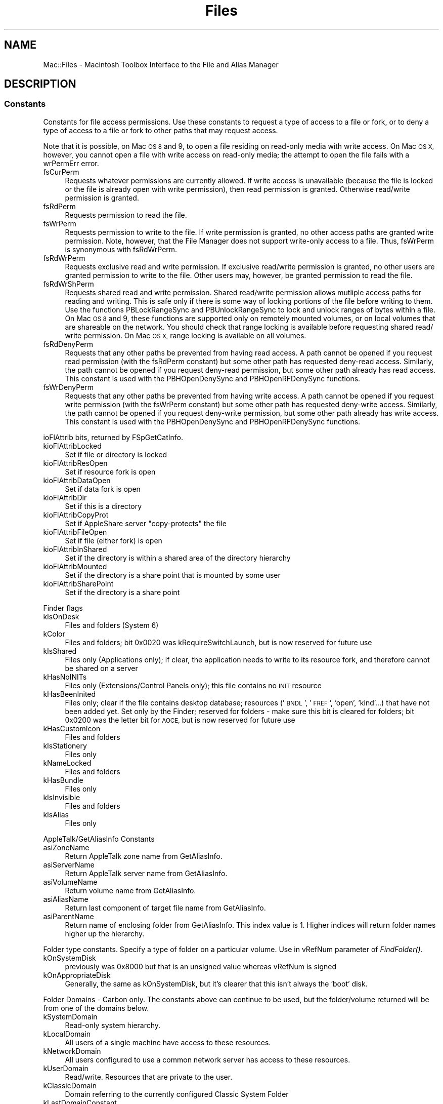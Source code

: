 .\" Automatically generated by Pod::Man 2.27 (Pod::Simple 3.28)
.\"
.\" Standard preamble:
.\" ========================================================================
.de Sp \" Vertical space (when we can't use .PP)
.if t .sp .5v
.if n .sp
..
.de Vb \" Begin verbatim text
.ft CW
.nf
.ne \\$1
..
.de Ve \" End verbatim text
.ft R
.fi
..
.\" Set up some character translations and predefined strings.  \*(-- will
.\" give an unbreakable dash, \*(PI will give pi, \*(L" will give a left
.\" double quote, and \*(R" will give a right double quote.  \*(C+ will
.\" give a nicer C++.  Capital omega is used to do unbreakable dashes and
.\" therefore won't be available.  \*(C` and \*(C' expand to `' in nroff,
.\" nothing in troff, for use with C<>.
.tr \(*W-
.ds C+ C\v'-.1v'\h'-1p'\s-2+\h'-1p'+\s0\v'.1v'\h'-1p'
.ie n \{\
.    ds -- \(*W-
.    ds PI pi
.    if (\n(.H=4u)&(1m=24u) .ds -- \(*W\h'-12u'\(*W\h'-12u'-\" diablo 10 pitch
.    if (\n(.H=4u)&(1m=20u) .ds -- \(*W\h'-12u'\(*W\h'-8u'-\"  diablo 12 pitch
.    ds L" ""
.    ds R" ""
.    ds C` ""
.    ds C' ""
'br\}
.el\{\
.    ds -- \|\(em\|
.    ds PI \(*p
.    ds L" ``
.    ds R" ''
.    ds C`
.    ds C'
'br\}
.\"
.\" Escape single quotes in literal strings from groff's Unicode transform.
.ie \n(.g .ds Aq \(aq
.el       .ds Aq '
.\"
.\" If the F register is turned on, we'll generate index entries on stderr for
.\" titles (.TH), headers (.SH), subsections (.SS), items (.Ip), and index
.\" entries marked with X<> in POD.  Of course, you'll have to process the
.\" output yourself in some meaningful fashion.
.\"
.\" Avoid warning from groff about undefined register 'F'.
.de IX
..
.nr rF 0
.if \n(.g .if rF .nr rF 1
.if (\n(rF:(\n(.g==0)) \{
.    if \nF \{
.        de IX
.        tm Index:\\$1\t\\n%\t"\\$2"
..
.        if !\nF==2 \{
.            nr % 0
.            nr F 2
.        \}
.    \}
.\}
.rr rF
.\"
.\" Accent mark definitions (@(#)ms.acc 1.5 88/02/08 SMI; from UCB 4.2).
.\" Fear.  Run.  Save yourself.  No user-serviceable parts.
.    \" fudge factors for nroff and troff
.if n \{\
.    ds #H 0
.    ds #V .8m
.    ds #F .3m
.    ds #[ \f1
.    ds #] \fP
.\}
.if t \{\
.    ds #H ((1u-(\\\\n(.fu%2u))*.13m)
.    ds #V .6m
.    ds #F 0
.    ds #[ \&
.    ds #] \&
.\}
.    \" simple accents for nroff and troff
.if n \{\
.    ds ' \&
.    ds ` \&
.    ds ^ \&
.    ds , \&
.    ds ~ ~
.    ds /
.\}
.if t \{\
.    ds ' \\k:\h'-(\\n(.wu*8/10-\*(#H)'\'\h"|\\n:u"
.    ds ` \\k:\h'-(\\n(.wu*8/10-\*(#H)'\`\h'|\\n:u'
.    ds ^ \\k:\h'-(\\n(.wu*10/11-\*(#H)'^\h'|\\n:u'
.    ds , \\k:\h'-(\\n(.wu*8/10)',\h'|\\n:u'
.    ds ~ \\k:\h'-(\\n(.wu-\*(#H-.1m)'~\h'|\\n:u'
.    ds / \\k:\h'-(\\n(.wu*8/10-\*(#H)'\z\(sl\h'|\\n:u'
.\}
.    \" troff and (daisy-wheel) nroff accents
.ds : \\k:\h'-(\\n(.wu*8/10-\*(#H+.1m+\*(#F)'\v'-\*(#V'\z.\h'.2m+\*(#F'.\h'|\\n:u'\v'\*(#V'
.ds 8 \h'\*(#H'\(*b\h'-\*(#H'
.ds o \\k:\h'-(\\n(.wu+\w'\(de'u-\*(#H)/2u'\v'-.3n'\*(#[\z\(de\v'.3n'\h'|\\n:u'\*(#]
.ds d- \h'\*(#H'\(pd\h'-\w'~'u'\v'-.25m'\f2\(hy\fP\v'.25m'\h'-\*(#H'
.ds D- D\\k:\h'-\w'D'u'\v'-.11m'\z\(hy\v'.11m'\h'|\\n:u'
.ds th \*(#[\v'.3m'\s+1I\s-1\v'-.3m'\h'-(\w'I'u*2/3)'\s-1o\s+1\*(#]
.ds Th \*(#[\s+2I\s-2\h'-\w'I'u*3/5'\v'-.3m'o\v'.3m'\*(#]
.ds ae a\h'-(\w'a'u*4/10)'e
.ds Ae A\h'-(\w'A'u*4/10)'E
.    \" corrections for vroff
.if v .ds ~ \\k:\h'-(\\n(.wu*9/10-\*(#H)'\s-2\u~\d\s+2\h'|\\n:u'
.if v .ds ^ \\k:\h'-(\\n(.wu*10/11-\*(#H)'\v'-.4m'^\v'.4m'\h'|\\n:u'
.    \" for low resolution devices (crt and lpr)
.if \n(.H>23 .if \n(.V>19 \
\{\
.    ds : e
.    ds 8 ss
.    ds o a
.    ds d- d\h'-1'\(ga
.    ds D- D\h'-1'\(hy
.    ds th \o'bp'
.    ds Th \o'LP'
.    ds ae ae
.    ds Ae AE
.\}
.rm #[ #] #H #V #F C
.\" ========================================================================
.\"
.IX Title "Files 3"
.TH Files 3 "2018-08-17" "perl v5.18.2" "User Contributed Perl Documentation"
.\" For nroff, turn off justification.  Always turn off hyphenation; it makes
.\" way too many mistakes in technical documents.
.if n .ad l
.nh
.SH "NAME"
Mac::Files \- Macintosh Toolbox Interface to the File and Alias Manager
.SH "DESCRIPTION"
.IX Header "DESCRIPTION"
.SS "Constants"
.IX Subsection "Constants"
Constants for file access permissions.  Use these constants to request a
type of access to a file or fork, or to deny a type of access to a file
or fork to other paths that may request access.
.PP
Note that it is possible, on Mac \s-1OS 8\s0 and 9, to open a file residing on
read-only media with write access. On Mac \s-1OS X,\s0 however, you cannot open
a file with write access on read-only media; the attempt to open the
file fails with a wrPermErr error.
.IP "fsCurPerm" 4
.IX Item "fsCurPerm"
Requests whatever permissions are currently allowed. If write access is unavailable (because the file is locked or the file is already open with write permission), then read permission is granted. Otherwise read/write permission is granted.
.IP "fsRdPerm" 4
.IX Item "fsRdPerm"
Requests permission to read the file.
.IP "fsWrPerm" 4
.IX Item "fsWrPerm"
Requests permission to write to the file. If write permission is granted, no other access paths are granted write permission. Note, however, that the File Manager does not support write-only access to a file. Thus, fsWrPerm is synonymous with fsRdWrPerm.
.IP "fsRdWrPerm" 4
.IX Item "fsRdWrPerm"
Requests exclusive read and write permission. If exclusive read/write permission is granted, no other users are granted permission to write to the file. Other users may, however, be granted permission to read the file.
.IP "fsRdWrShPerm" 4
.IX Item "fsRdWrShPerm"
Requests shared read and write permission. Shared read/write permission allows mutliple access paths for reading and writing. This is safe only if there is some way of locking portions of the file before writing to them. Use the functions PBLockRangeSync and PBUnlockRangeSync to lock and unlock ranges of bytes within a file. On Mac \s-1OS 8\s0 and 9, these functions are supported only on remotely mounted volumes, or on local volumes that are shareable on the network. You should check that range locking is available before requesting shared read/ write permission. On Mac \s-1OS X,\s0 range locking is available on all volumes.
.IP "fsRdDenyPerm" 4
.IX Item "fsRdDenyPerm"
Requests that any other paths be prevented from having read access. A path cannot be opened if you request read permission (with the fsRdPerm constant) but some other path has requested deny-read access. Similarly, the path cannot be opened if you request deny-read permission, but some other path already has read access. This constant is used with the PBHOpenDenySync and PBHOpenRFDenySync functions.
.IP "fsWrDenyPerm" 4
.IX Item "fsWrDenyPerm"
Requests that any other paths be prevented from having write access. A path cannot be opened if you request write permission (with the fsWrPerm constant) but some other path has requested deny-write access. Similarly, the path cannot be opened if you request deny-write permission, but some other path already has write access. This constant is used with the PBHOpenDenySync and PBHOpenRFDenySync functions.
.PP
ioFlAttrib bits, returned by FSpGetCatInfo.
.IP "kioFlAttribLocked" 4
.IX Item "kioFlAttribLocked"
Set if file or directory is locked
.IP "kioFlAttribResOpen" 4
.IX Item "kioFlAttribResOpen"
Set if resource fork is open
.IP "kioFlAttribDataOpen" 4
.IX Item "kioFlAttribDataOpen"
Set if data fork is open
.IP "kioFlAttribDir" 4
.IX Item "kioFlAttribDir"
Set if this is a directory
.IP "kioFlAttribCopyProt" 4
.IX Item "kioFlAttribCopyProt"
Set if AppleShare server \*(L"copy-protects\*(R" the file
.IP "kioFlAttribFileOpen" 4
.IX Item "kioFlAttribFileOpen"
Set if file (either fork) is open
.IP "kioFlAttribInShared" 4
.IX Item "kioFlAttribInShared"
Set if the directory is within a shared area of the directory hierarchy
.IP "kioFlAttribMounted" 4
.IX Item "kioFlAttribMounted"
Set if the directory is a share point that is mounted by some user
.IP "kioFlAttribSharePoint" 4
.IX Item "kioFlAttribSharePoint"
Set if the directory is a share point
.PP
Finder flags
.IP "kIsOnDesk" 4
.IX Item "kIsOnDesk"
Files and folders (System 6)
.IP "kColor" 4
.IX Item "kColor"
Files and folders; bit 0x0020 was kRequireSwitchLaunch, but is now reserved for future use
.IP "kIsShared" 4
.IX Item "kIsShared"
Files only (Applications only); if clear, the application needs to write to its resource fork, and therefore cannot be shared on a server
.IP "kHasNoINITs" 4
.IX Item "kHasNoINITs"
Files only (Extensions/Control Panels only); this file contains no \s-1INIT\s0 resource
.IP "kHasBeenInited" 4
.IX Item "kHasBeenInited"
Files only; clear if the file contains desktop database; resources ('\s-1BNDL\s0', '\s-1FREF\s0', 'open', 'kind'...) that have not been added yet. Set only by the Finder; reserved for folders \- make sure this bit is cleared for folders; bit 0x0200 was the letter bit for \s-1AOCE,\s0 but is now reserved for future use
.IP "kHasCustomIcon" 4
.IX Item "kHasCustomIcon"
Files and folders
.IP "kIsStationery" 4
.IX Item "kIsStationery"
Files only
.IP "kNameLocked" 4
.IX Item "kNameLocked"
Files and folders
.IP "kHasBundle" 4
.IX Item "kHasBundle"
Files only
.IP "kIsInvisible" 4
.IX Item "kIsInvisible"
Files and folders
.IP "kIsAlias" 4
.IX Item "kIsAlias"
Files only
.PP
AppleTalk/GetAliasInfo Constants
.IP "asiZoneName" 4
.IX Item "asiZoneName"
Return AppleTalk zone name from GetAliasInfo.
.IP "asiServerName" 4
.IX Item "asiServerName"
Return AppleTalk server name from GetAliasInfo.
.IP "asiVolumeName" 4
.IX Item "asiVolumeName"
Return volume name from GetAliasInfo.
.IP "asiAliasName" 4
.IX Item "asiAliasName"
Return last component of target file name from GetAliasInfo.
.IP "asiParentName" 4
.IX Item "asiParentName"
Return name of enclosing folder from GetAliasInfo. This index value is 1.  Higher indices will return folder names higher up the hierarchy.
.PP
Folder type constants.  Specify a type of folder on a particular volume.
Use in vRefNum parameter of \fIFindFolder()\fR.
.IP "kOnSystemDisk" 4
.IX Item "kOnSystemDisk"
previously was 0x8000 but that is an unsigned value whereas vRefNum is signed
.IP "kOnAppropriateDisk" 4
.IX Item "kOnAppropriateDisk"
Generally, the same as kOnSystemDisk, but it's clearer that this isn't always the 'boot' disk.
.PP
Folder Domains \- Carbon only.  The constants above can continue to be used,
but the folder/volume returned will be from one of the domains below.
.IP "kSystemDomain" 4
.IX Item "kSystemDomain"
Read-only system hierarchy.
.IP "kLocalDomain" 4
.IX Item "kLocalDomain"
All users of a single machine have access to these resources.
.IP "kNetworkDomain" 4
.IX Item "kNetworkDomain"
All users configured to use a common network server has access to these resources.
.IP "kUserDomain" 4
.IX Item "kUserDomain"
Read/write. Resources that are private to the user.
.IP "kClassicDomain" 4
.IX Item "kClassicDomain"
Domain referring to the currently configured Classic System Folder
.IP "kLastDomainConstant" 4
.IX Item "kLastDomainConstant"
The \s-1ID\s0 of the last domain in the above list, used by the Folder Manager to determine if a given parameter should be treated as a domain or a volume...
.PP
Constants for createFolder parameter of \fIFindFolder()\fR.
.IP "kCreateFolder" 4
.IX Item "kCreateFolder"
.PD 0
.IP "kDontCreateFolder" 4
.IX Item "kDontCreateFolder"
.PD
.PP
Folder Type Constants for \fIFindFolder()\fR.
.IP "kSystemFolderType" 4
.IX Item "kSystemFolderType"
the system folder
.IP "kDesktopFolderType" 4
.IX Item "kDesktopFolderType"
the desktop folder; objects in this folder show on the desk top.
.IP "kSystemDesktopFolderType" 4
.IX Item "kSystemDesktopFolderType"
the desktop folder at the root of the hard drive, never the redirected user desktop folder
.IP "kTrashFolderType" 4
.IX Item "kTrashFolderType"
the trash folder; objects in this folder show up in the trash
.IP "kSystemTrashFolderType" 4
.IX Item "kSystemTrashFolderType"
the trash folder at the root of the drive, never the redirected user trash folder
.IP "kWhereToEmptyTrashFolderType" 4
.IX Item "kWhereToEmptyTrashFolderType"
the \*(L"empty trash\*(R" folder; Finder starts empty from here down
.IP "kPrintMonitorDocsFolderType" 4
.IX Item "kPrintMonitorDocsFolderType"
Print Monitor documents
.IP "kStartupFolderType" 4
.IX Item "kStartupFolderType"
Finder objects (applications, documents, DAs, aliases, to...) to open at startup go here
.IP "kShutdownFolderType" 4
.IX Item "kShutdownFolderType"
Finder objects (applications, documents, DAs, aliases, to...) to open at shutdown go here
.IP "kAppleMenuFolderType" 4
.IX Item "kAppleMenuFolderType"
Finder objects to put into the Apple menu go here
.IP "kControlPanelFolderType" 4
.IX Item "kControlPanelFolderType"
Control Panels go here (may contain INITs)
.IP "kSystemControlPanelFolderType" 4
.IX Item "kSystemControlPanelFolderType"
System control panels folder \- never the redirected one, always \*(L"Control Panels\*(R" inside the System Folder
.IP "kExtensionFolderType" 4
.IX Item "kExtensionFolderType"
System extensions go here
.IP "kFontsFolderType" 4
.IX Item "kFontsFolderType"
Fonts go here
.IP "kPreferencesFolderType" 4
.IX Item "kPreferencesFolderType"
preferences for applications go here
.IP "kSystemPreferencesFolderType" 4
.IX Item "kSystemPreferencesFolderType"
System-type Preferences go here \- this is always the system's preferences folder, never a logged in user's
.IP "kTemporaryFolderType" 4
.IX Item "kTemporaryFolderType"
temporary files go here (deleted periodically, but don't rely on it.)
.IP "kExtensionDisabledFolderType" 4
.IX Item "kExtensionDisabledFolderType"
.PD 0
.IP "kControlPanelDisabledFolderType" 4
.IX Item "kControlPanelDisabledFolderType"
.IP "kSystemExtensionDisabledFolderType" 4
.IX Item "kSystemExtensionDisabledFolderType"
.IP "kStartupItemsDisabledFolderType" 4
.IX Item "kStartupItemsDisabledFolderType"
.IP "kShutdownItemsDisabledFolderType" 4
.IX Item "kShutdownItemsDisabledFolderType"
.IP "kApplicationsFolderType" 4
.IX Item "kApplicationsFolderType"
.IP "kDocumentsFolderType" 4
.IX Item "kDocumentsFolderType"
.PD
.PP
New Constants
.IP "kVolumeRootFolderType" 4
.IX Item "kVolumeRootFolderType"
root folder of a volume
.IP "kChewableItemsFolderType" 4
.IX Item "kChewableItemsFolderType"
items deleted at boot
.IP "kApplicationSupportFolderType" 4
.IX Item "kApplicationSupportFolderType"
third-party items and folders
.IP "kTextEncodingsFolderType" 4
.IX Item "kTextEncodingsFolderType"
encoding tables
.IP "kStationeryFolderType" 4
.IX Item "kStationeryFolderType"
stationery
.IP "kOpenDocFolderType" 4
.IX Item "kOpenDocFolderType"
OpenDoc root
.IP "kOpenDocShellPlugInsFolderType" 4
.IX Item "kOpenDocShellPlugInsFolderType"
OpenDoc Shell Plug-Ins in OpenDoc folder
.IP "kEditorsFolderType" 4
.IX Item "kEditorsFolderType"
OpenDoc editors in Mac \s-1OS\s0 Folder
.IP "kOpenDocEditorsFolderType" 4
.IX Item "kOpenDocEditorsFolderType"
OpenDoc subfolder of Editors folder
.IP "kOpenDocLibrariesFolderType" 4
.IX Item "kOpenDocLibrariesFolderType"
OpenDoc libraries folder
.IP "kGenEditorsFolderType" 4
.IX Item "kGenEditorsFolderType"
\&\s-1CKH\s0 general editors folder at root level of Sys folder
.IP "kHelpFolderType" 4
.IX Item "kHelpFolderType"
\&\s-1CKH\s0 help folder currently at root of system folder
.IP "kInternetPlugInFolderType" 4
.IX Item "kInternetPlugInFolderType"
\&\s-1CKH\s0 internet plug ins for browsers and stuff
.IP "kModemScriptsFolderType" 4
.IX Item "kModemScriptsFolderType"
\&\s-1CKH\s0 modem scripts, get 'em \s-1OUT\s0 of the Extensions folder
.IP "kPrinterDescriptionFolderType" 4
.IX Item "kPrinterDescriptionFolderType"
\&\s-1CKH\s0 new folder at root of System folder for printer descs.
.IP "kPrinterDriverFolderType" 4
.IX Item "kPrinterDriverFolderType"
\&\s-1CKH\s0 new folder at root of System folder for printer drivers
.IP "kScriptingAdditionsFolderType" 4
.IX Item "kScriptingAdditionsFolderType"
\&\s-1CKH\s0 at root of system folder
.IP "kSharedLibrariesFolderType" 4
.IX Item "kSharedLibrariesFolderType"
\&\s-1CKH\s0 for general shared libs.
.IP "kVoicesFolderType" 4
.IX Item "kVoicesFolderType"
\&\s-1CKH\s0 macintalk can live here
.IP "kControlStripModulesFolderType" 4
.IX Item "kControlStripModulesFolderType"
\&\s-1CKH\s0 for control strip modules
.IP "kAssistantsFolderType" 4
.IX Item "kAssistantsFolderType"
\&\s-1SJF\s0 for Assistants (Mac \s-1OS\s0 Setup Assistant, etc)
.IP "kUtilitiesFolderType" 4
.IX Item "kUtilitiesFolderType"
\&\s-1SJF\s0 for Utilities folder
.IP "kAppleExtrasFolderType" 4
.IX Item "kAppleExtrasFolderType"
\&\s-1SJF\s0 for Apple Extras folder
.IP "kContextualMenuItemsFolderType" 4
.IX Item "kContextualMenuItemsFolderType"
\&\s-1SJF\s0 for Contextual Menu items
.IP "kMacOSReadMesFolderType" 4
.IX Item "kMacOSReadMesFolderType"
\&\s-1SJF\s0 for Mac \s-1OS\s0 ReadMes folder
.IP "kALMModulesFolderType" 4
.IX Item "kALMModulesFolderType"
\&\s-1EAS\s0 for Location Manager Module files except type 'thng' (within kExtensionFolderType)
.IP "kALMPreferencesFolderType" 4
.IX Item "kALMPreferencesFolderType"
\&\s-1EAS\s0 for Location Manager Preferences (within kPreferencesFolderType; contains kALMLocationsFolderType)
.IP "kALMLocationsFolderType" 4
.IX Item "kALMLocationsFolderType"
\&\s-1EAS\s0 for Location Manager Locations (within kALMPreferencesFolderType)
.IP "kColorSyncProfilesFolderType" 4
.IX Item "kColorSyncProfilesFolderType"
for ColorSync Profiles
.IP "kThemesFolderType" 4
.IX Item "kThemesFolderType"
for Theme data files
.IP "kFavoritesFolderType" 4
.IX Item "kFavoritesFolderType"
Favorties folder for Navigation Services
.IP "kInternetFolderType" 4
.IX Item "kInternetFolderType"
Internet folder (root level of startup volume)
.IP "kAppearanceFolderType" 4
.IX Item "kAppearanceFolderType"
Appearance folder (root of system folder)
.IP "kSoundSetsFolderType" 4
.IX Item "kSoundSetsFolderType"
Sound Sets folder (in Appearance folder)
.IP "kDesktopPicturesFolderType" 4
.IX Item "kDesktopPicturesFolderType"
Desktop Pictures folder (in Appearance folder)
.IP "kInternetSearchSitesFolderType" 4
.IX Item "kInternetSearchSitesFolderType"
Internet Search Sites folder
.IP "kFindSupportFolderType" 4
.IX Item "kFindSupportFolderType"
Find support folder
.IP "kFindByContentFolderType" 4
.IX Item "kFindByContentFolderType"
Find by content folder
.IP "kInstallerLogsFolderType" 4
.IX Item "kInstallerLogsFolderType"
Installer Logs folder
.IP "kScriptsFolderType" 4
.IX Item "kScriptsFolderType"
Scripts folder
.IP "kFolderActionsFolderType" 4
.IX Item "kFolderActionsFolderType"
Folder Actions Scripts folder
.IP "kLauncherItemsFolderType" 4
.IX Item "kLauncherItemsFolderType"
Launcher Items folder
.IP "kRecentApplicationsFolderType" 4
.IX Item "kRecentApplicationsFolderType"
Recent Applications folder
.IP "kRecentDocumentsFolderType" 4
.IX Item "kRecentDocumentsFolderType"
Recent Documents folder
.IP "kRecentServersFolderType" 4
.IX Item "kRecentServersFolderType"
Recent Servers folder
.IP "kSpeakableItemsFolderType" 4
.IX Item "kSpeakableItemsFolderType"
Speakable Items folder
.IP "kKeychainFolderType" 4
.IX Item "kKeychainFolderType"
Keychain folder
.IP "kQuickTimeExtensionsFolderType" 4
.IX Item "kQuickTimeExtensionsFolderType"
QuickTime Extensions Folder (in Extensions folder)
.IP "kDisplayExtensionsFolderType" 4
.IX Item "kDisplayExtensionsFolderType"
Display Extensions Folder (in Extensions folder)
.IP "kMultiprocessingFolderType" 4
.IX Item "kMultiprocessingFolderType"
Multiprocessing Folder (in Extensions folder)
.IP "kPrintingPlugInsFolderType" 4
.IX Item "kPrintingPlugInsFolderType"
Printing Plug-Ins Folder (in Extensions folder)
.PP
New Folder Types to accommodate the Mac \s-1OS X\s0 Folder Manager
These folder types are not applicable on Mac \s-1OS 9.\s0
.IP "kDomainTopLevelFolderType" 4
.IX Item "kDomainTopLevelFolderType"
The top-level of a Folder domain, e.g. \*(L"/System\*(R"
.IP "kDomainLibraryFolderType" 4
.IX Item "kDomainLibraryFolderType"
the Library subfolder of a particular domain
.IP "kColorSyncFolderType" 4
.IX Item "kColorSyncFolderType"
Contains ColorSync-related folders
.IP "kColorSyncCMMFolderType" 4
.IX Item "kColorSyncCMMFolderType"
ColorSync CMMs
.IP "kColorSyncScriptingFolderType" 4
.IX Item "kColorSyncScriptingFolderType"
ColorSync Scripting support
.IP "kPrintersFolderType" 4
.IX Item "kPrintersFolderType"
Contains Printing-related folders
.IP "kSpeechFolderType" 4
.IX Item "kSpeechFolderType"
Contains Speech-related folders
.IP "kCarbonLibraryFolderType" 4
.IX Item "kCarbonLibraryFolderType"
Contains Carbon-specific file
.IP "kDocumentationFolderType" 4
.IX Item "kDocumentationFolderType"
Contains Documentation files (not user documents)
.IP "kDeveloperDocsFolderType" 4
.IX Item "kDeveloperDocsFolderType"
Contains Developer Documentation files and folders
.IP "kDeveloperHelpFolderType" 4
.IX Item "kDeveloperHelpFolderType"
Contains Developer Help related files
.IP "kISSDownloadsFolderType" 4
.IX Item "kISSDownloadsFolderType"
Contains Internet Search Sites downloaded from the Internet
.IP "kUserSpecificTmpFolderType" 4
.IX Item "kUserSpecificTmpFolderType"
Contains temporary items created on behalf of the current user
.IP "kCachedDataFolderType" 4
.IX Item "kCachedDataFolderType"
Contains various cache files for different clients
.IP "kFrameworksFolderType" 4
.IX Item "kFrameworksFolderType"
Contains Mac \s-1OS X\s0 Framework folders
.IP "kPrivateFrameworksFolderType" 4
.IX Item "kPrivateFrameworksFolderType"
Contains Mac \s-1OS X\s0 Private Framework folders
.IP "kClassicDesktopFolderType" 4
.IX Item "kClassicDesktopFolderType"
Mac \s-1OS 9\s0 compatible desktop folder \- same as kSystemDesktopFolderType but with a more appropriate name for Mac \s-1OS X\s0 code.
.IP "kDeveloperFolderType" 4
.IX Item "kDeveloperFolderType"
Contains Mac \s-1OS X\s0 Developer Resources
.IP "kSystemSoundsFolderType" 4
.IX Item "kSystemSoundsFolderType"
Contains Mac \s-1OS X\s0 System Sound Files
.IP "kComponentsFolderType" 4
.IX Item "kComponentsFolderType"
Contains Mac \s-1OS X\s0 components
.IP "kQuickTimeComponentsFolderType" 4
.IX Item "kQuickTimeComponentsFolderType"
Contains QuickTime components for Mac \s-1OS X\s0
.IP "kCoreServicesFolderType" 4
.IX Item "kCoreServicesFolderType"
Refers to the \*(L"CoreServices\*(R" folder on Mac \s-1OS X\s0
.IP "kPictureDocumentsFolderType" 4
.IX Item "kPictureDocumentsFolderType"
Refers to the \*(L"Pictures\*(R" folder in a users home directory
.IP "kMovieDocumentsFolderType" 4
.IX Item "kMovieDocumentsFolderType"
Refers to the \*(L"Movies\*(R" folder in a users home directory
.IP "kMusicDocumentsFolderType" 4
.IX Item "kMusicDocumentsFolderType"
Refers to the \*(L"Music\*(R" folder in a users home directory
.IP "kInternetSitesFolderType" 4
.IX Item "kInternetSitesFolderType"
Refers to the \*(L"Sites\*(R" folder in a users home directory
.IP "kPublicFolderType" 4
.IX Item "kPublicFolderType"
Refers to the \*(L"Public\*(R" folder in a users home directory
.IP "kAudioSupportFolderType" 4
.IX Item "kAudioSupportFolderType"
Refers to the Audio support folder for Mac \s-1OS X\s0
.IP "kAudioSoundsFolderType" 4
.IX Item "kAudioSoundsFolderType"
Refers to the Sounds subfolder of Audio Support
.IP "kAudioSoundBanksFolderType" 4
.IX Item "kAudioSoundBanksFolderType"
Refers to the Banks subfolder of the Sounds Folder
.IP "kAudioAlertSoundsFolderType" 4
.IX Item "kAudioAlertSoundsFolderType"
Refers to the Alert Sounds subfolder of the Sound Folder
.IP "kAudioPlugInsFolderType" 4
.IX Item "kAudioPlugInsFolderType"
Refers to the Plug-ins subfolder of the Audio Folder
.IP "kAudioComponentsFolderType" 4
.IX Item "kAudioComponentsFolderType"
Refers to the Components subfolder of the Audio Plug-ins Folder
.IP "kKernelExtensionsFolderType" 4
.IX Item "kKernelExtensionsFolderType"
Refers to the Kernel Extensions Folder on Mac \s-1OS X\s0
.IP "kDirectoryServicesFolderType" 4
.IX Item "kDirectoryServicesFolderType"
Refers to the Directory Services folder on Mac \s-1OS X\s0
.IP "kDirectoryServicesPlugInsFolderType" 4
.IX Item "kDirectoryServicesPlugInsFolderType"
Refers to the Directory Services Plug-Ins folder on Mac \s-1OS X\s0
.IP "kInstallerReceiptsFolderType" 4
.IX Item "kInstallerReceiptsFolderType"
Refers to the \*(L"Receipts\*(R" folder in Mac \s-1OS X\s0
.IP "kFileSystemSupportFolderType" 4
.IX Item "kFileSystemSupportFolderType"
Refers to the [domain]/Library/Filesystems folder in Mac \s-1OS X\s0
.IP "kAppleShareSupportFolderType" 4
.IX Item "kAppleShareSupportFolderType"
Refers to the [domain]/Library/Filesystems/AppleShare folder in Mac \s-1OS X\s0
.IP "kAppleShareAuthenticationFolderType" 4
.IX Item "kAppleShareAuthenticationFolderType"
Refers to the [domain]/Library/Filesystems/AppleShare/Authentication folder in Mac \s-1OS X\s0
.IP "kMIDIDriversFolderType" 4
.IX Item "kMIDIDriversFolderType"
Refers to the \s-1MIDI\s0 Drivers folder on Mac \s-1OS X\s0
.IP "kKeyboardLayoutsFolderType" 4
.IX Item "kKeyboardLayoutsFolderType"
Refers to the [domain]/Library/KeyboardLayouts folder in Mac \s-1OS X\s0
.IP "kIndexFilesFolderType" 4
.IX Item "kIndexFilesFolderType"
Refers to the [domain]/Library/Indexes folder in Mac \s-1OS X\s0
.IP "kFindByContentIndexesFolderType" 4
.IX Item "kFindByContentIndexesFolderType"
Refers to the [domain]/Library/Indexes/FindByContent folder in Mac \s-1OS X\s0
.IP "kManagedItemsFolderType" 4
.IX Item "kManagedItemsFolderType"
Refers to the Managed Items folder for Mac \s-1OS X\s0
.IP "kBootTimeStartupItemsFolderType" 4
.IX Item "kBootTimeStartupItemsFolderType"
Refers to the \*(L"StartupItems\*(R" folder of Mac \s-1OS X\s0
.PP
More Folder Constants
.IP "kLocalesFolderType" 4
.IX Item "kLocalesFolderType"
\&\s-1PKE\s0 for Locales folder
.IP "kFindByContentPluginsFolderType" 4
.IX Item "kFindByContentPluginsFolderType"
Find By Content Plug-ins
.IP "kUsersFolderType" 4
.IX Item "kUsersFolderType"
\&\*(L"Users\*(R" folder, contains one folder for each user.
.IP "kCurrentUserFolderType" 4
.IX Item "kCurrentUserFolderType"
The folder for the currently logged on user.
.IP "kCurrentUserRemoteFolderLocation" 4
.IX Item "kCurrentUserRemoteFolderLocation"
The remote folder for the currently logged on user
.IP "kCurrentUserRemoteFolderType" 4
.IX Item "kCurrentUserRemoteFolderType"
The remote folder location for the currently logged on user
.IP "kSharedUserDataFolderType" 4
.IX Item "kSharedUserDataFolderType"
A Shared \*(L"Documents\*(R" folder, readable & writeable by all users
.IP "kVolumeSettingsFolderType" 4
.IX Item "kVolumeSettingsFolderType"
Volume specific user information goes here
.IP "kAppleshareAutomountServerAliasesFolderType" 4
.IX Item "kAppleshareAutomountServerAliasesFolderType"
Appleshare puts volumes to automount inside this folder.
.IP "kPreMacOS91ApplicationsFolderType" 4
.IX Item "kPreMacOS91ApplicationsFolderType"
The \*(L"Applications\*(R" folder, pre Mac \s-1OS 9.1\s0
.IP "kPreMacOS91InstallerLogsFolderType" 4
.IX Item "kPreMacOS91InstallerLogsFolderType"
The \*(L"Installer Logs\*(R" folder, pre Mac \s-1OS 9.1\s0
.IP "kPreMacOS91AssistantsFolderType" 4
.IX Item "kPreMacOS91AssistantsFolderType"
The \*(L"Assistants\*(R" folder, pre Mac \s-1OS 9.1\s0
.IP "kPreMacOS91UtilitiesFolderType" 4
.IX Item "kPreMacOS91UtilitiesFolderType"
The \*(L"Utilities\*(R" folder, pre Mac \s-1OS 9.1\s0
.IP "kPreMacOS91AppleExtrasFolderType" 4
.IX Item "kPreMacOS91AppleExtrasFolderType"
The \*(L"Apple Extras\*(R" folder, pre Mac \s-1OS 9.1\s0
.IP "kPreMacOS91MacOSReadMesFolderType" 4
.IX Item "kPreMacOS91MacOSReadMesFolderType"
The \*(L"Mac \s-1OS\s0 ReadMes\*(R" folder, pre Mac \s-1OS 9.1\s0
.IP "kPreMacOS91InternetFolderType" 4
.IX Item "kPreMacOS91InternetFolderType"
The \*(L"Internet\*(R" folder, pre Mac \s-1OS 9.1\s0
.IP "kPreMacOS91AutomountedServersFolderType" 4
.IX Item "kPreMacOS91AutomountedServersFolderType"
The \*(L"Servers\*(R" folder, pre Mac \s-1OS 9.1\s0
.IP "kPreMacOS91StationeryFolderType" 4
.IX Item "kPreMacOS91StationeryFolderType"
The \*(L"Stationery\*(R" folder, pre Mac \s-1OS 9.1\s0
.SS "Types"
.IX Subsection "Types"
.IP "FInfo" 4
.IX Item "FInfo"
Information for a file, including:
.Sp
.Vb 4
\&    OSType     fdType            the type of the file
\&    OSType     fdCreator         file\*(Aqs creator
\&    U16        fdFlags           flags ex. hasbundle,invisible,locked, etc.
\&    Point      fdLocation        file\*(Aqs location in folder
.Ve
.IP "FXInfo" 4
.IX Item "FXInfo"
Further information for a file, including:
.Sp
.Vb 5
\&    short      fdIconID          Icon ID
\&    I8         fdScript          Script flag and number
\&    I8         fdXFlags          More flag bits
\&    short      fdComment         Comment ID
\&    long       fdPutAway         Home Dir ID
.Ve
.IP "DInfo" 4
.IX Item "DInfo"
Information for a directory, including:
.Sp
.Vb 4
\&    Rect       frRect            folder rect
\&    U16        frFlags           Flags
\&    Point      frLocation        folder location
\&    short      frView            folder view
.Ve
.IP "DXInfo" 4
.IX Item "DXInfo"
Further information for a directory, including:
.Sp
.Vb 6
\&    Point      frScroll          scroll position
\&    long       frOpenChain       DirID chain of open folders
\&    I8         frScript          Script flag and number
\&    I8         frXFlags          More flag bits
\&    short      frComment         comment
\&    long       frPutAway         DirID
.Ve
.IP "CatInfo" 4
.IX Item "CatInfo"
Catalog information of a file or a directory, including:
.Sp
.Vb 10
\&    Str255     ioNamePtr         ptr to Vol:FileName string
\&    short      ioVRefNum         volume refnum (DrvNum for Eject and MountVol)
\&    short      ioFRefNum         reference number
\&    I8         ioFVersNum        version number
\&    short      ioFDirIndex       GetFInfo directory index
\&    I8         ioFlAttrib        GetFInfo: in\-use bit=7, lock bit=0
\&    I8         ioACUser          access rights for directory only
\&    FInfo      ioFlFndrInfo      user info
\&    long       ioDirID           A directory ID
\&    U16        ioFlStBlk         start file block (0 if none)
\&    long       ioFlLgLen         logical length (EOF)
\&    long       ioFlPyLen         physical length
\&    U16        ioFlRStBlk        start block rsrc fork
\&    long       ioFlRLgLen        file logical length rsrc fork
\&    long       ioFlRPyLen        file physical length rsrc fork
\&    time_t     ioFlCrDat         file creation date& time
\&    time_t     ioFlMdDat         last modified date and time
\&    time_t     ioFlBkDat         
\&    FXInfo     ioFlXFndrInfo     
\&    long       ioFlParID         
\&    long       ioFlClpSiz        
\&    DInfo      ioDrUsrWds        
\&    long       ioDrDirID         
\&    U16        ioDrNmFls         
\&    time_t     ioDrCrDat         
\&    time_t     ioDrMdDat         
\&    time_t     ioDrBkDat         
\&    DXInfo     ioDrFndrInfo      
\&    long       ioDrParID
.Ve
.SS "Functions"
.IX Subsection "Functions"
.IP "FSpGetCatInfo \s-1FILE\s0 [, \s-1INDEX \s0]" 4
.IX Item "FSpGetCatInfo FILE [, INDEX ]"
If \s-1INDEX\s0 is omitted or 0, returns information about the specified 
file or folder. If \s-1INDEX\s0 is nonzero, returns information obout the 
nth item in the specified folder.
.IP "FSpSetCatInfo \s-1FILE, INFO\s0" 4
.IX Item "FSpSetCatInfo FILE, INFO"
Change information about the specified file.
.IP "FSMakeFSSpec \s-1VREF, DIRID, NAME\s0" 4
.IX Item "FSMakeFSSpec VREF, DIRID, NAME"
Creates a file system specification record from a volume number, 
directory \s-1ID,\s0 and name. This call never returns a path name.
.IP "FSpCreate \s-1FILE, CREATOR, TYPE\s0 [, \s-1SCRIPTTAG\s0]" 4
.IX Item "FSpCreate FILE, CREATOR, TYPE [, SCRIPTTAG]"
Creates a file with the specified file creator and type. You don't
want to know what a script tag is.
.IP "FSpDirCreate \s-1FILE\s0 [, \s-1SCRIPTTAG\s0]" 4
.IX Item "FSpDirCreate FILE [, SCRIPTTAG]"
Creates a directory and returns its \s-1ID.\s0
.IP "FSpDelete \s-1FILE\s0" 4
.IX Item "FSpDelete FILE"
End the sad existence of a file or (empty) folder.
.IP "FSpGetFInfo \s-1FILE\s0" 4
.IX Item "FSpGetFInfo FILE"
Returns finder info about a specified file.
.IP "FSpSetFInfo \s-1FILE, INFO\s0" 4
.IX Item "FSpSetFInfo FILE, INFO"
Changes the finder info about a specified file.
.IP "FSpSetFLock \s-1FILE\s0" 4
.IX Item "FSpSetFLock FILE"
Software lock a file.
.IP "FSpRstFLock \s-1FILE\s0" 4
.IX Item "FSpRstFLock FILE"
Unlock a file.
.IP "FSpRename \s-1FILE, NAME\s0" 4
.IX Item "FSpRename FILE, NAME"
Rename a file (only the name component).
.IP "FSpCatMove \s-1FILE, FOLDER\s0" 4
.IX Item "FSpCatMove FILE, FOLDER"
Move a file into a different folder.
.IP "FSpExchangeFiles \s-1FILE1, FILE2\s0" 4
.IX Item "FSpExchangeFiles FILE1, FILE2"
Swap the contents of two files, e.g. if you saved to a temp file
and finally swap it with the original.
.IP "NewAlias \s-1FILE\s0" 4
.IX Item "NewAlias FILE"
Returns an AliasHandle for the file.
.IP "NewAliasRelative \s-1FROM, FILE\s0" 4
.IX Item "NewAliasRelative FROM, FILE"
Returns a AliasHandle relative to \s-1FROM\s0 for the file.
.IP "NewAliasMinimal \s-1FILE\s0" 4
.IX Item "NewAliasMinimal FILE"
Returns an AliasHandle containing minimal information for the file.
This type of alias is best suited for short lived aliases, e.g. in
AppleEvents.
.IP "NewAliasMinimalFromFullPath \s-1NAME\s0 [, \s-1ZONE\s0 [, \s-1SERVER\s0]]" 4
.IX Item "NewAliasMinimalFromFullPath NAME [, ZONE [, SERVER]]"
Create a new alias containing only the path name.
.IP "UpdateAlias \s-1TARGET, ALIAS\s0" 4
.IX Item "UpdateAlias TARGET, ALIAS"
Updates an alias to point to the target file. Returns whether the alias was changed..
.IP "UpdateAliasRelative \s-1FROM, TARGET, ALIAS\s0" 4
.IX Item "UpdateAliasRelative FROM, TARGET, ALIAS"
Updates an alias to point to the target file relative to \s-1FROM.\s0 Returns whether 
the alias was changed..
.IP "ResolveAlias \s-1ALIAS\s0" 4
.IX Item "ResolveAlias ALIAS"
Resolves an alias. In scalar context, returns the path to the resolved file.
In list context, also returns whether the alias was changed when resolving.
.IP "ResolveAliasRelative \s-1FROM, ALIAS\s0" 4
.IX Item "ResolveAliasRelative FROM, ALIAS"
Resolves an alias relative to a file. In scalar context, returns the path to the 
resolved file. In list context, also returns whether the alias was changed when 
resolving.
.IP "GetAliasInfo \s-1ALIAS, INDEX\s0" 4
.IX Item "GetAliasInfo ALIAS, INDEX"
Return a component of the alias information.
.IP "UnmountVol (\s-1VOLUMENAME\s0 | \s-1VOLUMENR\s0)" 4
.IX Item "UnmountVol (VOLUMENAME | VOLUMENR)"
Unmounts a volume.
.IP "Eject (\s-1VOLUMENAME\s0 | \s-1VOLUMENR\s0)" 4
.IX Item "Eject (VOLUMENAME | VOLUMENR)"
\&\fBMac \s-1OS\s0 only.\fR
.Sp
Ejects a volume, placing it offline.
.IP "FlushVol (\s-1VOLUMENAME\s0 | \s-1VOLUMENR\s0)" 4
.IX Item "FlushVol (VOLUMENAME | VOLUMENR)"
Flush pending write operations on a volume.
.IP "FindFolder \s-1VREF, FOLDERTYPE\s0 [, \s-1CREATE\s0]" 4
.IX Item "FindFolder VREF, FOLDERTYPE [, CREATE]"
Returns a path to a special folder on the given volume (specify 
\&\f(CW\*(C`kOnSystemDisk\*(C'\fR for the boot volume). For \s-1FOLDERTYPE,\s0 you can specify
any of the \f(CW\*(C`kXXXFolderType\*(C'\fR constants listed above.
.SH "AUTHOR"
.IX Header "AUTHOR"
Written by Matthias Ulrich Neeracher <neeracher@mac.com>.
Currently maintained by Chris Nandor <pudge@pobox.com>.
